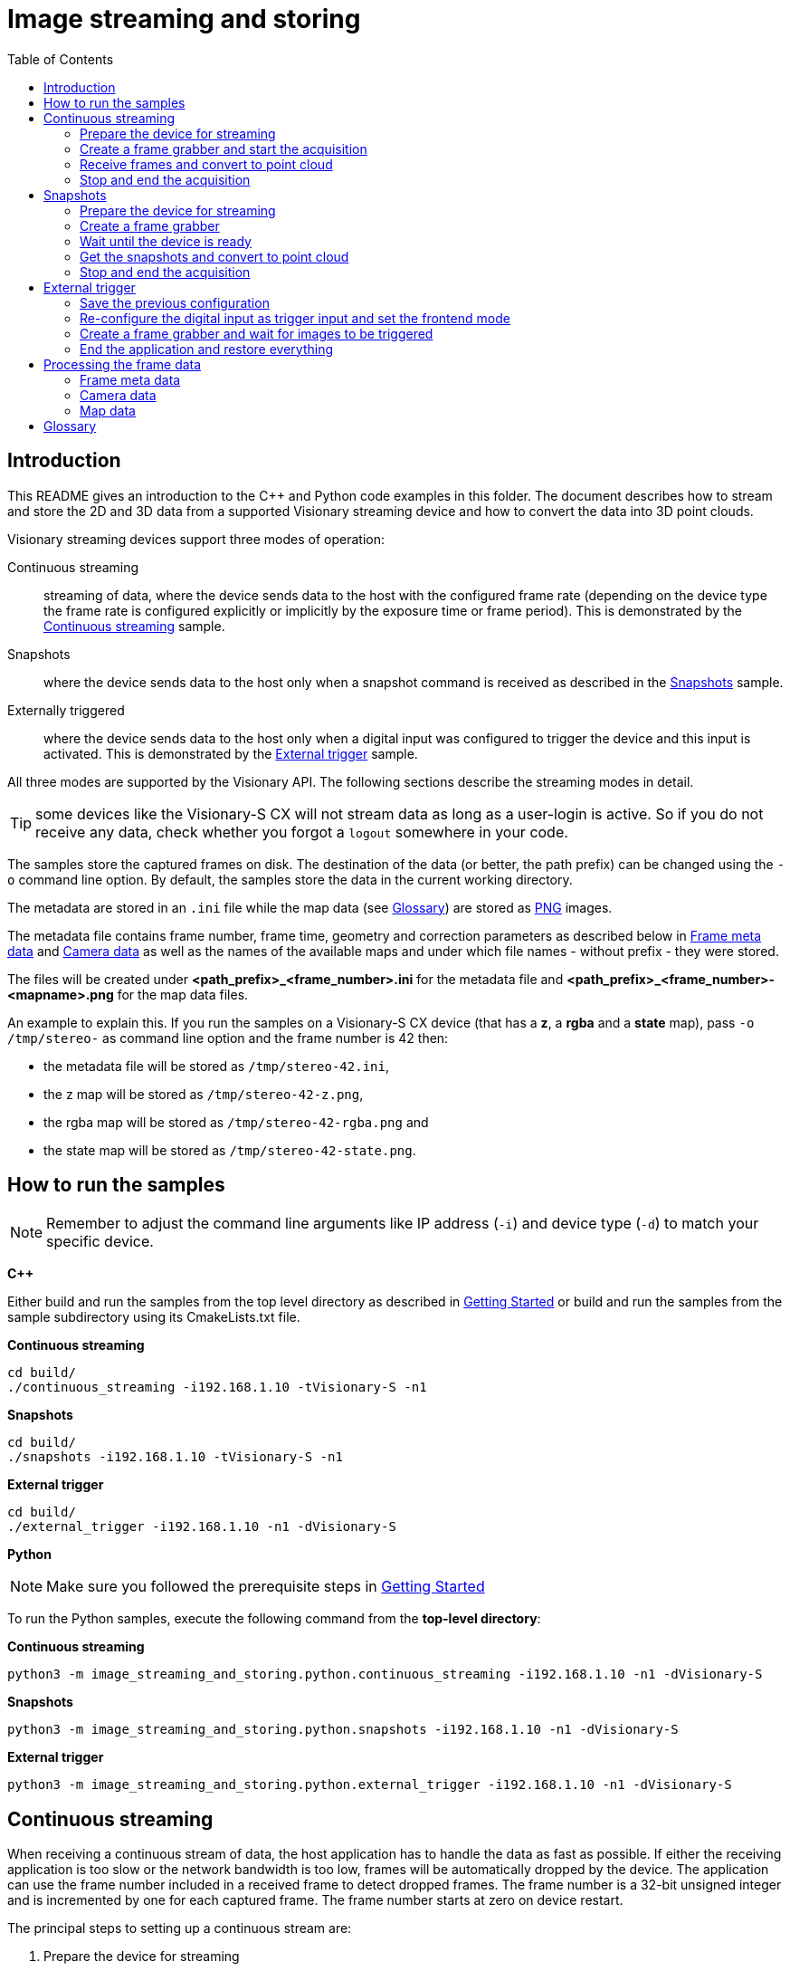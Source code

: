 = Image streaming and storing
:toclevels: 4
:source-highlighter: rouge
:icons: font
:toc:

== Introduction

This README gives an introduction to the C++ and Python code examples in this folder. The document describes how to stream and store the 2D and 3D data from a supported Visionary streaming device and how to convert the data into 3D point clouds.

Visionary streaming devices support three modes of operation:

Continuous streaming::
  streaming of data, where the device sends data to the host with the configured frame rate (depending on the device type the frame rate is configured explicitly or implicitly by the exposure time or frame period). This is demonstrated by the <<Continuous streaming>> sample.

Snapshots::
  where the device sends data to the host only when a snapshot command is received as described in the <<Snapshots>> sample.

Externally triggered::
  where the device sends data to the host only when a digital input was configured to trigger the device and this input is activated. This is demonstrated by the <<External trigger>> sample.

All three modes are supported by the Visionary API. The following sections describe the streaming modes in detail.

TIP: some devices like the Visionary-S CX will not stream data as long as a user-login is active. So if you do not receive any data, check whether you
     forgot a `logout` somewhere in your code.


The samples store the captured frames on disk. The destination of the data (or better, the path prefix) can be changed using the `-o` command line option.
By default, the samples store the data in the current working directory.

The metadata are stored in an `.ini` file while the map data (see <<Glossary>>) are stored as link:https://en.wikipedia.org/wiki/Portable_Network_Graphics[PNG] images.

The metadata file contains frame number, frame time, geometry and correction parameters as described below in <<Frame meta data>> and <<Camera data>>
as well as the names of the available maps and under which file names - without prefix - they were stored.

The files will be created under *<path_prefix>_<frame_number>.ini* for the metadata file and *<path_prefix>_<frame_number>-<mapname>.png* for the map data files.

An example to explain this. If you run the samples on a Visionary-S CX device (that has a *z*, a *rgba* and a *state* map),
pass `-o /tmp/stereo-` as command line option and the frame number is 42 then:

* the metadata file will be stored as `/tmp/stereo-42.ini`,
* the z map will be stored as `/tmp/stereo-42-z.png`,
* the rgba map will be stored as `/tmp/stereo-42-rgba.png` and
* the state map will be stored as `/tmp/stereo-42-state.png`.

== How to run the samples

[NOTE]
====
Remember to adjust the command line arguments like IP address (`-i`) and device type (`-d`) to match your specific device.
====

**C++**

:relfileprefix: ../
Either build and run the samples from the top level directory as described in xref:README.adoc#getting-started[Getting Started] or build and run the samples from the sample subdirectory using its CmakeLists.txt file.

**Continuous streaming**
[source,bash]
----
cd build/
./continuous_streaming -i192.168.1.10 -tVisionary-S -n1
----

**Snapshots**
[source,bash]
----
cd build/
./snapshots -i192.168.1.10 -tVisionary-S -n1
----

**External trigger**
[source,bash]
----
cd build/
./external_trigger -i192.168.1.10 -n1 -dVisionary-S
----

**Python**

[NOTE]
====
Make sure you followed the prerequisite steps in xref:README.adoc#getting-started[Getting Started]
====

To run the Python samples, execute the following command from the **top-level directory**:

**Continuous streaming**
[source,bash]
----
python3 -m image_streaming_and_storing.python.continuous_streaming -i192.168.1.10 -n1 -dVisionary-S
----

**Snapshots**
[source,bash]
----
python3 -m image_streaming_and_storing.python.snapshots -i192.168.1.10 -n1 -dVisionary-S
----

**External trigger**
[source,bash]
----
python3 -m image_streaming_and_storing.python.external_trigger -i192.168.1.10 -n1 -dVisionary-S
----

== Continuous streaming

When receiving a continuous stream of data, the host application has to handle the data as fast as possible. If either the receiving application is too slow or the network bandwidth is too low, frames will be automatically dropped by the device. The application can use the frame number included in a received frame to detect dropped frames. The frame number is a 32-bit unsigned integer and is incremented by one for each captured frame. The frame number starts at zero on device restart.

The principal steps to setting up a continuous stream are:

1. Prepare the device for streaming
2. Create a frame grabber and start the acquisition
3. Receive frames from the data connection and convert to point cloud
4. Stop and end the acquisition

You will find the sample code in `cpp/continuous_streaming.cpp` and `python/continuous_streaming.py` respectively.


=== Prepare the device for streaming

First we need to initiate a communication using the device control channel to be able to send commands and query information from the device.

**C++**
[source,c++]
----
using namespace visionary;

  std::shared_ptr<VisionaryControl> visionaryControl = std::make_shared<VisionaryControl>(visionaryType);

  // Connect to devices control channel
  if (!visionaryControl->open(ipAddress))
  {
    std::fprintf(stderr, "Failed to open control connection to device.\n");

    return ExitCode::eControlCommunicationError;
  }
  
----

**Python**
[source,python]
----
device_control = Control(ip_address, cola_protocol, control_port)
    # Connect to devices control channel
    device_control.open()
    
----

To be synchronous with the device, we stop the device (it might already send data) and wait a short time until the stop command has been processed by the device and the data stream has been stopped.
If we omit this step, we might receive partial frame data as soon as we open the data streaming connection.

NOTE: It is ok to stop a device even if it is not streaming. In this case the stop command will be ignored by the device.

**C++**
[source,c++]
----
if (!visionaryControl->stopAcquisition())
  {
    std::fprintf(stderr, "Failed to stop acquisition.\n");

    return ExitCode::eControlCommunicationError;
  }

  
----

**Python**
[source,python]
----
device_control.stopStream()
    
----

On the communication layer this uses the `PLAYSTOP` method (see xref:HOW_TO_COLA_COMMANDS.adoc#_cola_telegram_listing[telegram listings]) to stop the device. This command works independently of the devices `frontendMode` variable and can be called from any user level.



=== Create a frame grabber and start the acquisition

Now we can create a frame grabber. It handles the data connection to the device and automatically re-establishes the data connection if it was lost.
It creates an internal thread that receives frames from the data connection and stores the most recently received frame for the application to retrieve. The frame grabber will automatically drop frames if the application does not receive frames fast enough.

**C++**

[source,c++]
----
pFrameGrabber = visionaryControl->createFrameGrabber();
    pDataHandler  = visionaryControl->createDataHandler();
    
----

With the frame grabber created we can then start the acquisition of the device.

[source,c++]
----
if (!visionaryControl->startAcquisition())
  {
    std::fprintf(stderr, "Failed to start acquisition.\n");

    return ExitCode::eControlCommunicationError;
  }
  
----

The data handler in the pointer variable `pDataHandler` contains all data received from the frame.

**Python**
[source,python]
----
device_control.startStream()
    
----

On the communication layer this uses the `PLAYSTART` method to start the device independently of the devices `frontendMode` variable and can be called from any user level.

For details on how to access the frame metadata and the maps see <<Processing the frame data>>.


=== Receive frames and convert to point cloud

Since the acquisition has started and the data connection is established, we can now receive frames from the frame grabber. In the example below we receive a limited number of frames, but in a real application we would receive frames until the application is stopped.

**C++**
[source,c++]
----
for (unsigned i = 0u; i < numberOfFrames; ++i)
  {
    if (transportProtocol == "TCP")
    {
      if (!pFrameGrabber->genGetNextFrame(pDataHandler))
      {
        visionaryControl->stopAcquisition();

        std::fprintf(stderr, "Frame timeout in continuous mode after %u frames\n", i);

        return ExitCode::eFrameTimeout;
      }
      else
      {
        std::printf("Frame received in continuous mode, frame #%" PRIu32 "\n", pDataHandler->getFrameNum());
        
----

**Python**
[source, python]
----
sensor_data = Data.Data()
    try:
        number_frames = count
        while number_frames > 0:
            if transport_protocol == "TCP":
                streaming_device.getFrame()
                whole_frame = streaming_device.frame
                sensor_data.read(whole_frame, convertToMM=False)
                print("Data Timestamp [YYYY-MM-DD HH:MM:SS.mm] = %04u-%02u-%02u %02u:%02u:%02u.%03u" % (
                    sensor_data.getDecodedTimestamp()))
                if sensor_data.hasDepthMap:
                    frame_number = sensor_data.depthmap.frameNumber
                    print("Data contains depth map data:")
                    if write_files:
                        print("=== Write PNG file: Frame number: {}".format(
                            frame_number))
                        writeFrame(device_type, sensor_data,
                                   os.path.join(img_dir, output_prefix))
                        print("=== Converting image to pointcloud")

                        # Non optimized
                        start_time = time.time()
                        world_coordinates, dist_data = convertToPointCloud(sensor_data.depthmap.distance,
                                                                           sensor_data.depthmap.intensity,
                                                                           sensor_data.depthmap.confidence,
                                                                           sensor_data.cameraParams, sensor_data.xmlParser.stereo)
                        end_time = time.time()
                        execution_time = end_time - start_time
                        print(
                            f"convertToPointCloud took: {execution_time:.3}s")

                        # Optimized
                        is_stereo = True if device_type == "Visionary-S" else False
                        start_time = time.time()
                        point_cloud = convertToPointCloudOptimized(sensor_data.depthmap.distance,
                                                                   sensor_data.depthmap.confidence,
                                                                   sensor_data.cameraParams, is_stereo)
                        end_time = time.time()
                        execution_time = end_time - start_time
                        print(
                            f"convertToPointCloudOptimized took: {execution_time:.3}s")

                        # Write output of the non optimized function to PLY
                        writePointCloudToPLY(os.path.join(
                            pcl_dir, "world_coordinates{}.ply".format(frame_number)), world_coordinates)

                        # Write output of the optimized function to PCD
                        writePointCloudToPCD(os.path.join(
                            pcl_dir, "world_coordinates{}.pcd".format(frame_number)), point_cloud.reshape(-1, point_cloud.shape[-1]))
            elif transport_protocol == "UDP":
                byte_arr = []
                myData, server = udp_socket.recvfrom(1024)
                print(f"========== new BLOB received ==========")
                print(f"Blob number: {((myData[1] << 8) | (myData[0]))}")
                print("server IP: {}".format(server[0]))
                # this is the port the server opens to transmit the data
                print("server port: {}".format(server[1]))
                print("========================================")
                # FIN Flag of Statemap in header is set when new BLOB begins
                while (myData[6].to_bytes(1, byteorder='big') != b'\x80'):
                    byte_arr.append(myData[14:])
                    print(
                        f"Fragment number: {((myData[2] << 8) | (myData[3]))}")
                    myData, server = udp_socket.recvfrom(1024)
                print(f"Fragment number: {((myData[2] << 8) | (myData[3]))}")
                byte_arr.append(myData[14:])  # Payload begins at byteindex 14
            number_frames -= 1
    except KeyboardInterrupt:
        print("Terminating")
    
----

=== Stop and end the acquisition

Finally, we need to end the data connection and stop the acquisition on the device. While this is optional, it is recommended to do this to ensure a clean shutdown of the device.

**C++**
[source,c++]
----
if (!visionaryControl->stopAcquisition())
  {
    std::fprintf(stderr, "Failed to stop acquisition.\n");

    return ExitCode::eControlCommunicationError;
  }
  
----

Now we release the frame grabber.

**C++**
[source,c++]
----
pFrameGrabber.reset();
    
----

This will stop the frame grabber thread and close the data connection to the device.
Since the frame grabber pointer is a smart pointer, the frame grabber will be automatically released when the pointer goes out of scope.
However, the frame grabber executes a thread join with the frame grabber thread when going out of scope.
The frame grabber thread polls for termination only after a frame read time out occurs, which can be _up to 5 seconds_. Consequently, the release of the frame grabber is blocked for the aforementioned time. With an explicit release, you can control the exact point in the code where the application is blocked.

Finally, we close the control connection to the device.

**Python**
[source,python]
----
device_control.login(Control.USERLEVEL_AUTH_CLIENT, 'CLIENT')
    if transport_protocol == "TCP":
        streaming_device.closeStream()
        streaming_settings.setBlobTcpPort(2114)
    elif transport_protocol == "UDP":
        udp_socket.close()
        # restoring back to TCP mode
        streaming_settings.setTransportProtocol(
            streaming_settings.PROTOCOL_TCP)
        streaming_settings.setBlobTcpPort(2114)
    
----

**C++**
[source,c++]
----
visionaryControl->close();
  
----

**Python**
[source,python]
----
device_control.login(Control.USERLEVEL_AUTH_CLIENT, 'CLIENT')
    if transport_protocol == "TCP":
        streaming_device.closeStream()
        streaming_settings.setBlobTcpPort(2114)
    elif transport_protocol == "UDP":
        udp_socket.close()
        # restoring back to TCP mode
        streaming_settings.setTransportProtocol(
            streaming_settings.PROTOCOL_TCP)
        streaming_settings.setBlobTcpPort(2114)
    
----

This is also optional, since the control connection will be closed automatically when the `VisionaryControl` instance goes out of scope. However, we recommend to close the control connection to make it explicit that the control connection is no longer used.


== Snapshots

In snapshot mode, the device will only send data to the host when a snapshot command is received.

IMPORTANT: A new snapshot command will only be processed by the device after the previous snapshot command has been processed. If the application sends snapshot commands faster than the device can process them, the device will drop the snapshot commands.

The principal steps to setting up a snapshot are similar to the steps for continuous streaming:

1. Prepare the device for streaming
2. Create a frame grabber
3. Wait until the device is ready to receive the snapshot command
4. Send a snapshot command to the device and receive the frame from the data connection
5. End the acquisition

The sample code can be found in `cpp/snapshots.cpp` and `python/snapshots.py`.


=== Prepare the device for streaming

The preparation step is identical to the preparation step for continuous streaming.

IMPORTANT: Snapshots can only be acquired when the continuous streaming is stopped.
           It is allowed to stop a device even if it is not streaming. In this case the stop command will be ignored by the device.

**C++**
[source,c++]
----
if (!visionaryControl->stopAcquisition())
  {
    std::fprintf(stderr, "Failed to stop acquisition.\n");

    return ExitCode::eControlCommunicationError;
  }

  
----

**Python**
[source,python]
----
device_control.stopStream()
    
----

=== Create a frame grabber

Not much to do here.

**C++**
[source,c++]
----
pFrameGrabber = visionaryControl->createFrameGrabber();

    // the data handler pointer will later contain the frame data
    pDataHandler = visionaryControl->createDataHandler();
    
----


=== Wait until the device is ready

It is essential not to overrun the device with snapshot commands as it will otherwise silently drop the snapshot commands.
A new snapshot command will be accepted when the frame acquisition cycle has ended.

A short digression:

When a frame is captured, the device internally performs several tasks

  - prepare the image capture, which usually takes only a few microseconds,
  - start the image exposure (for which the time is configured by the exposure time for Visionary-S CX while it is fixed for Visionary-T Mini CX),
  - read the data from the sensor,
  - applying image filter and sending the image data starts now, but
  - the sensor still waits for the configured frame period (or frame time) to be finished.

So when configuring a frame time that is much larger than the exposure time, even after all data was sent by the device
it might not be able to process a new snapshot trigger.

To time the snapshots correctly we need to make sure that snapshot commands are sent with time interval of at least one frame period.
For more stability some additional 1..2ms extra time is recommended.

In the sample we use a parameter `pollPeriodSpan` to wait for the device to be ready to receive the next snapshot command.

**C++**
[source,c++]
----
const auto timeSinceLastSnap = std::chrono::steady_clock::now() - lastSnapTime;

    if (timeSinceLastSnap < pollPeriodSpan)
    {
      auto timeToWait = pollPeriodSpan - timeSinceLastSnap;
      std::this_thread::sleep_for(timeToWait);
    }
    
----

**Python**
[source,python]
----
poll_period_span = poll_period_ms / 1000.0  # Convert milliseconds to seconds
    last_snap_time = time.time()
    
----

=== Get the snapshots and convert to point cloud

Now we are ready to trigger snapshots and receive the frames through the data connection.

On the communication layer this uses the `PLAYNEXT` method to trigger a snapshot and can be called from any user level.

**C++**
[source,c++]
----
lastSnapTime = std::chrono::steady_clock::now();
    if (!visionaryControl->stepAcquisition())
    {
      std::fprintf(stderr, "Failed to trigger a snapshot\n");

      return ExitCode::eControlCommunicationError;
    }

    if (transportProtocol == "TCP")
    {
      // the snapshot has possibly already arrived, so parameter onlyNewer is false
      if (!pFrameGrabber->genGetNextFrame(pDataHandler))
      {
        std::fprintf(stderr, "Frame timeout for snapshot\n");

        return ExitCode::eFrameTimeout;
      }
      else
      {
        std::printf("Frame received in snapshot mode, frame #%" PRIu32 "\n", pDataHandler->getFrameNum());
        if (storeData)
        {
          // write the frame to disk
          writeFrame(visionaryType, *pDataHandler, filePrefix);

          // Convert data to a point cloud
          std::vector<PointXYZ> pointCloud;
          pDataHandler->generatePointCloud(pointCloud);
          pDataHandler->transformPointCloud(pointCloud);

          // Write point cloud to PLY
          const std::string framePrefix  = std::to_string(pDataHandler->getFrameNum());
          std::string       plyFilePath  = framePrefix + "-pointcloud.ply";
          const char*       cPlyFilePath = plyFilePath.c_str();
          std::printf("Writing frame to %s\n", cPlyFilePath);

          if (visionaryType == VisionaryType::eVisionaryS)
            PointCloudPlyWriter::WriteFormatPLY(cPlyFilePath, pointCloud, pDataHandler->getRGBAMap(), true);
          else
            PointCloudPlyWriter::WriteFormatPLY(cPlyFilePath, pointCloud, pDataHandler->getIntensityMap(), true);
          std::printf("Finished writing frame to %s\n", cPlyFilePath);
        }
      }
    }
    else if (transportProtocol == "UDP")
    {
      // std::chrono::milliseconds wait_ms(50u);
      // std::this_thread::sleep_for(wait_ms);
      std::vector<ITransport::ByteBuffer> byte_arr;
      ITransport::ByteBuffer              buffer;
      int                                 received;
      std::size_t                         maxBytesToReceive = 1024;
      int                                 fragementNumber   = -1;

      // Receive from UDP Socket
      buffer.resize(maxBytesToReceive);
      received = udpSocket->read(buffer);

      std::cout << "========== new BLOB received ==========" << std::endl;
      std::cout << "Blob number: " << ((buffer[1] << 8) | buffer[0]) << std::endl;
      std::cout << "server IP: " << ipAddress << std::endl;
      std::cout << "========================================" << std::endl;

      // FIN Flag of Statemap in header is set when new BLOB begins
      // Dont continue the loop if two consecutive fragmentnumbers are the same,
      // except at the beginning where two consecutive fragmentNumber can be zero
      while ((buffer[6] != 0x80)
             && ((fragementNumber - ((buffer[2] << 8) | buffer[3]) != 0)
                 || !((fragementNumber != 0) && ((buffer[2] << 8) | buffer[3]) != 0)))
      {
        fragementNumber = ((buffer[2] << 8) | buffer[3]);
        ITransport::ByteBuffer fragment(buffer.begin() + 14, buffer.end()); // Payload begins at byteindex 14
        byte_arr.push_back(fragment);
        std::cout << "Fragment number: " << ((buffer[2] << 8) | buffer[3]) << std::endl;
        buffer.resize(maxBytesToReceive); // just to be sure capacity is at least maxBytesToReceive // lookup
                                          // std::vector<uint8_t> capacity
        received = udpSocket->read(buffer);
      }
      std::cout << "Fragment number: " << ((buffer[2] << 8) | buffer[3]) << std::endl;
      ITransport::ByteBuffer last_fragment(buffer.begin() + 14, buffer.end()); // Payload begins at byteindex 14
      byte_arr.push_back(last_fragment);

      if (buffer[6] != 0x80)
      {
        visionaryControl->login(IAuthentication::UserLevel::SERVICE, "CUST_SERV");
        // reset to TCP
        setTransportProtocol(visionaryControl, "TCP");
        setBlobTcpPort(visionaryControl, 2114);
        visionaryControl->logout();
        visionaryControl->close();
        std::cout << "Abort UDP stream: FIN flag not reached." << std::endl;
        return ExitCode::eStreamCommunicationError;
      }
    }
    
----

**Python**
[source,python]
----
# now we are not too fast and can trigger a snapshot
        last_snap_time = time.time()
        device_control.singleStep()
        if transport_protocol == "TCP":
            streaming_device.getFrame()
            whole_frame = streaming_device.frame
            sensor_data.read(whole_frame, convertToMM=False)
            print("Data Timestamp [YYYY-MM-DD HH:MM:SS.mm] = %04u-%02u-%02u %02u:%02u:%02u.%03u" % (
                sensor_data.getDecodedTimestamp()))
            if sensor_data.hasDepthMap:
                frame_number = sensor_data.depthmap.frameNumber
                print("Data contains depth map data:")
                if write_files:
                    print("=== Write PNG file: Frame number: {}".format(frame_number))
                    writeFrame(device_type, sensor_data,
                               os.path.join(img_dir, output_prefix))
                    print("=== Converting image to pointcloud")

                    # Non optimized
                    start_time = time.time()
                    world_coordinates, dist_data = convertToPointCloud(sensor_data.depthmap.distance,
                                                                       sensor_data.depthmap.intensity,
                                                                       sensor_data.depthmap.confidence,
                                                                       sensor_data.cameraParams, sensor_data.xmlParser.stereo)
                    end_time = time.time()
                    execution_time = end_time - start_time
                    print(f"convertToPointCloud took: {execution_time:.3}s")

                    # Optimized
                    is_stereo = True if device_type == "Visionary-S" else False
                    start_time = time.time()
                    point_cloud = convertToPointCloudOptimized(sensor_data.depthmap.distance,
                                                               sensor_data.depthmap.confidence,
                                                               sensor_data.cameraParams, is_stereo)
                    end_time = time.time()
                    execution_time = end_time - start_time
                    print(
                        f"convertToPointCloudOptimized took: {execution_time:.5}s")

                    # Write output of the non optimized function to PLY
                    writePointCloudToPLY(os.path.join(
                        pcl_dir, "world_coordinates{}.ply".format(frame_number)), world_coordinates)

                    # Write output of the optimized function to PCD
                    writePointCloudToPCD(os.path.join(
                        pcl_dir, "world_coordinates{}.pcd".format(frame_number)), point_cloud.reshape(-1, point_cloud.shape[-1]))

        elif transport_protocol == "UDP":
            byte_arr = []
            myData, server = udp_socket.recvfrom(1024)
            print(f"========== new BLOB received ==========")
            print(f"Blob number: {((myData[1] << 8) | (myData[0]))}")
            print("server IP: {}".format(server[0]))
            # this is the port the server opens to transmit the data
            print("server port: {}".format(server[1]))
            print("========================================")
            # FIN Flag of Statemap in header is set when new BLOB begins
            while (myData[6].to_bytes(1, byteorder='big') != b'\x80'):
                byte_arr.append(myData[14:])
                print(f"Fragment number: {((myData[2] << 8) | (myData[3]))}")
                myData, server = udp_socket.recvfrom(1024)
            print(f"Fragment number: {((myData[2] << 8) | (myData[3]))}")
            byte_arr.append(myData[14:])  # Payload begins at byteindex 14
        
----

=== Stop and end the acquisition

Since taking a snapshot leaves the device in a stopped state, we do not need to stop the acquisition. However, we release the frame grabber

**C++**
[source,c++]
----
pFrameGrabber.reset();
    
----

**Python**
[source,python]
----
device_control.login(Control.USERLEVEL_AUTH_CLIENT, 'CLIENT')
    if transport_protocol == "TCP":
        streaming_device.closeStream()
        streaming_settings.setBlobTcpPort(2114)
    elif transport_protocol == "UDP":
        udp_socket.close()
        # restoring back to TCP mode
        streaming_settings.setTransportProtocol(
            streaming_settings.PROTOCOL_TCP)
        streaming_settings.setBlobTcpPort(2114)
    
----

and close the control connection to the device.

**C++**
[source,c++]
----
visionaryControl->logout();
  visionaryControl->close();
  
----

**Python**
[source,python]
----
device_control.logout()
    device_control.close()
    
----

== External trigger

In external trigger mode, the device will only send data to the host when a digital input is activated.

For the external trigger sample you need to be able

  * to generate a short pulse _SENS_IN1_ (only) for a Visionary-S CX or
  * to generate a rising edge on the configured trigger input for a Visionary-T Mini CX.

[IMPORTANT]
====
The Visionary-S CX trigger pulse is level-active, i.e. it captures new frames as long as the trigger input is active. Usually a trigger pulse thus should be shorter than the frame period.

On the Visionary-T Mini CX a trigger pulse is edge-active, i.e. it captures new frames only when the trigger input is activated.
====

Contrary to the two modes described above, this mode can only be used after the devices' digital inputs (and possibly the *trigger busy* output for the Visionary-T Mini CX) and the frontend mode have been configured accordingly.

The precise configuration differs between Visionary-S CX and the Visionary-T Mini CX, yet the principle sequence is common to both devices:

1. Save the previous configuration.
2. re-configure the digital input as trigger input (and optionally the trigger busy output)
3. Configure the frontend mode to enable the external trigger mode.
4. Create a frame grabber.
5. Wait for images to be triggered.
6. Stop the acquisition.
7. Restore the previous frontend mode and digital input configuration

The sample is quite detailed, not all code may be necessary in your application.

The steps for saving and restoring the previous configuration are a precautionary measure to ensure that the device is in a known state after the sample application has finished. In your application you might want to skip these steps if you configure your device to the desired state right from the start.

The configuration can also be avoided if it is either done once in the Sopas ET UI or a specific configuration script and then stored permanently on the device.

WARNING: Both the digital input configuration and the `frontendMode` variable are a device configuration variables that can be permanently stored on the device.
  While the external trigger sample is active, please do not call the `WriteEeprom` Sopas method or press _Store permanently_ in the Sopas ET UI.
  This will overwrite the device configuration and might lead to unexpected behavior of the device after the next power cycle the device will remain in the configured trigger mode.

The sample code can be found in `cpp/external_trigger.cpp` and `python/external_trigger.py`.


=== Save the previous configuration

To be able to restore the previous configuration, we first need to query the current configuration. This is done by reading the `frontendMode` variable

**C++**
[source,c++]
----
const visionary::FrontendMode = readFrontendMode(rVisionaryControl);
----

and the current digital input configuration (before it is changed).
The enumeration type and thus the code used to read-back and set the pin functions differs slightly between input-only pins of Visionary-S CX (*SENS_IN1* and *SENS_IN2*)

[source,c++]
----
const visionary::InputFunctionType fct = readDioFunction(rVisionaryControl, visionary::DInPort::eSENS_IN1);
----

and bidirectional pins (*INOUT1*, *INOUT2*...)

[source,c++]
----
const visionary::IOFunctionType fct = readDioFunction(rVisionaryControl, visionary::DioPort::eINOUT1);
----

Optionally we can also enable the trigger _busy output_ for the Visionary-T Mini CX, in this example for *INOUT2*. Hence, we read the current state to be able to restore it later.

[source,c++]
----
const visionary::IOFunctionType fct = readDioFunction(rVisionaryControl, visionary::DioPort::eINOUT2);
----

**Python**
[source,python]
----
def read_configuration(device_control: Control, port_names: DioPortNames) -> Configuration:
    configuration = Configuration()
    configuration.frontend_mode = device_control.getFrontendModeEnum()

    if port_names.trigger_in_name:
        configuration.trigger_in_fct = readDioFunction(
            device_control, port_names.trigger_in_name)

    if port_names.busy_out_name:
        configuration.busy_out_fct = readDioFunction(
            device_control, port_names.busy_out_name)

    return configuration

def readDioFunction(device_control, trigger_name):
    # try whether our name is an input port
    try:
        p_var_name = getInFunctionVarName(trigger_name)
        resp = device_control.readVariable(p_var_name.encode())
        input_function_type = struct.unpack('>B', resp)[0]
        return InputFunctionType(input_function_type)
    # if not, it must be an in/out port
    except ValueError:
        p_var_name = getInOutFunctionVarName(trigger_name)
        resp = device_control.readVariable(p_var_name.encode())
        io_function_type = struct.unpack('>B', resp)[0]
        return IOFunctionType(io_function_type)
----


=== Re-configure the digital input as trigger input and set the frontend mode


NOTE: The Visionary-S CX has a low-latency hardware trigger that allows the acquisition of images with a minimal delay. This restricts the pin that can be used as trigger input to _SENS_IN1_.

Since the configuration is only available with at least user-level _Authorized client_
a link:../userlevels_and_passwords/readme.adoc[login/logout sequence] is required.

**C++**
[source,c++]
----
if (!visionaryControl.login(IAuthentication::UserLevel::AUTHORIZED_CLIENT, "CLIENT"))
{
  ... error handling ...
}
----

**Python**
[source,python]
----
# Login as authorized client
device_control.login(Control.USERLEVEL_AUTH_CLIENT, 'CLIENT')
----

Now we can modify the digital input configuration, in our example for *INOUT1* of a Visionary-T Mini CX.

**C++**
[source,c++]
----
writeDioFunction(visionaryControl, visionary::DioPort::eINOUT1, visionary::IOFunctionType::eTrigger);
----

Further on a Visionary-T Mini CX a pin can be configured as _trigger busy_ output and will be activated as long as a previous trigger
is still processed. This can be used to make sure a trigger pulse can be processed by the device. In our example we configure *INOUT2* as _trigger busy_ output.

[source,c++]
----
writeDioFunction(visionaryControl, visionary::DioPort::eINOUT2, visionary::IOFunctionType::eTriggerBusy);
----

The external trigger mode needs a specific value for the frontend mode. The required frontend mode differs between Visionary-S CX with the hardware trigger input and the Visionary-T Mini CX with the software based trigger input.

Visionary-S CX requires a special external trigger mode to be used

[source,c++]
----
writeFrontendMode(visionaryControl, visionary::FrontendMode::eExternalTrigger);
----

while the Visionary-T Mini CX frontend simply needs to be stopped.

[source,c++]
----
writeFrontendMode(visionaryControl, visionary::FrontendMode::eStopped);
----

**Python**
[source,python]
----
new_config = Configuration()
# the expected frontend mode for external trigger operation
# differs between Visionary-T Mini and the rest.
if device_type == "Visionary-T Mini":
    new_config.frontend_mode = FrontendMode.Stopped
else:
    new_config.frontend_mode = FrontendMode.ExternalTrigger

new_config.trigger_in_fct = InputFunctionType.Trigger
new_config.trigger_in_fct_2 = IOFunctionType.Trigger
new_config.busyOutFct = IOFunctionType.TriggerBusy

print("New config:", new_config)

# write the new configuration
write_configuration(device_control, port_names, new_config)
----


Finally, we log out from the user level _Authorized client_.

**C++**
[source,c++]
----
if (!visionaryControl.logout())
{
  ... error handling ...
}
----

**Python**
[source,python]
----
# logout after settings have been done
device_control.logout()
----

=== Create a frame grabber and wait for images to be triggered

As described above for the other operation modes, we create a frame grabber instance after a short delay to give the device time to process the configuration changes.

**C++**
[source,c++]
----
std::this_thread::sleep_for(std::chrono::milliseconds(100));
  
----

**Python**
[source,python]
----
sleep(0.1)
    
----

**C++**
[source,c++]
----
std::shared_ptr<VisionaryData>    pDataHandler  = nullptr;
  std::unique_ptr<FrameGrabberBase> pFrameGrabber = nullptr;

  if (transportProtocol == "TCP")
  {
    //-----------------------------------------------
    // create a frame grabber suitable for the Visionary type used in visionaryControl
    pFrameGrabber = visionaryControl->createFrameGrabber();
    // the data handler pointer will later contain the frame data
    pDataHandler = visionaryControl->createDataHandler();
  }
  
----

and wait for images to arrive after a trigger signal was received

[source,c++]
----
while (!pFrameGrabber->genGetNextFrame(pDataHandler, false))
        ;

      // finally we got a frame
      std::printf("Frame received in external trigger mode, frame #%" PRIu32 "\n", pDataHandler->getFrameNum());
      
----

**Python**
[source,python]
----
# wait for external trigger
    sensor_data = Data.Data()
    interrupted = False
    for i in range(count):
        frame_number = None
        print("Waiting for the trigger, press ctrl-C to abort")
        while not interrupted:
            try:
                if transport_protocol == "TCP":
                    streaming_device.getFrame()
                    wholeFrame = streaming_device.frame
                    sensor_data.read(wholeFrame, convertToMM=False)
                    print("Data Timestamp [YYYY-MM-DD HH:MM:SS.mm] = %04u-%02u-%02u %02u:%02u:%02u.%03u" % (
                        sensor_data.getDecodedTimestamp()))
                    if sensor_data.depthmap.frameNumber != frame_number:
                        print(
                            f"Frame received in external trigger mode, frame #{sensor_data.depthmap.frameNumber}")
                        if write_files:
                            print("=== Write PNG file: Frame number: {}".format(
                                frame_number))
                            writeFrame(device_type, sensor_data,
                                       os.path.join(img_dir, output_prefix))
                            print("=== Converting image to pointcloud")

                            # Non optimized
                            start_time = time.time()
                            world_coordinates, dist_data = convertToPointCloud(sensor_data.depthmap.distance,
                                                                               sensor_data.depthmap.intensity,
                                                                               sensor_data.depthmap.confidence,
                                                                               sensor_data.cameraParams, sensor_data.xmlParser.stereo)
                            end_time = time.time()
                            execution_time = end_time - start_time
                            print(
                                f"convertToPointCloud took: {execution_time:.3}s")

                            # Optimized
                            is_stereo = True if device_type == "Visionary-S" else False
                            start_time = time.time()
                            point_cloud = convertToPointCloudOptimized(sensor_data.depthmap.distance,
                                                                       sensor_data.depthmap.confidence,
                                                                       sensor_data.cameraParams, is_stereo)
                            end_time = time.time()
                            execution_time = end_time - start_time
                            print(
                                f"convertToPointCloudOptimized took: {execution_time:.3}s")

                            # Write output of the non optimized function to PLY
                            writePointCloudToPLY(os.path.join(
                                pcl_dir, "world_coordinates{}.ply".format(frame_number)), world_coordinates)

                            # Write output of the optimized function to PCD
                            writePointCloudToPCD(os.path.join(
                                pcl_dir, "world_coordinates{}.pcd".format(frame_number)), point_cloud.reshape(-1, point_cloud.shape[-1]))
                        frame_number = sensor_data.depthmap.frameNumber
                        break
                elif transport_protocol == "UDP":
                    byte_arr = []
                    myData, server = udp_socket.recvfrom(1024)
                    print(f"========== new BLOB received ==========")
                    print(f"Blob number: {((myData[1] << 8) | (myData[0]))}")
                    print("server IP: {}".format(server[0]))
                    # this is the port the server opens to transmit the data
                    print("server port: {}".format(server[1]))
                    print("========================================")
                    # FIN Flag of Statemap in header is set when new BLOB begins
                    while (myData[6].to_bytes(1, byteorder='big') != b'\x80'):
                        byte_arr.append(myData[14:])
                        print(
                            f"Fragment number: {((myData[2] << 8) | (myData[3]))}")
                        myData, server = udp_socket.recvfrom(1024)
                    print(
                        f"Fragment number: {((myData[2] << 8) | (myData[3]))}")
                    # Payload begins at byteindex 14
                    byte_arr.append(myData[14:])
            except Exception:
                continue  # Continue the loop if a timeout occurs
            except KeyboardInterrupt:
                print("Interrupted by user")
                interrupted = True
                break
    
----

Note that the frame grabber may time out when the time until an external trigger occurs is too long.
To avoid that, the samples uses a loop until `getGenNextFrame` returns _true_ indicating that a frame was received.


=== End the application and restore everything

Finally, we release the frame grabber

**C++**
[source,c++]
----
pFrameGrabber.reset();
    setBlobTcpPort(visionaryControl, 2114);
    
----

and write back the saved configuration as described xref:_save_the_previous_configuration[above]. Finally, we close the control connection to the device.

**Python**
[source,python]
----
# Login as authorized client
    device_control.login(Control.USERLEVEL_AUTH_CLIENT, 'CLIENT')
    # restore the old configuration
    write_configuration(device_control, port_names, old_config)
    print("Restored old configuration.")
    
----

[source,python]
----
device_control.logout()
    device_control.close()
    
----

== Processing the frame data

In the sample we use the generic method to receive a frame from the frame grabber. This works for any supported Visionary device. However, using this pointer we can only receive common data like frame number, frame timestamp or map geometry as shown in <<Frame meta data>> and <<Camera data>>. To access the map data the pointer has to be cast to the correct device dependent type as explained below in <<Map data>>.


=== Frame meta data

The frame meta data contains

  * the frame number and
  * the frame timestamp (in a specific format, see the `VisionaryData` class for details), and for convenience also
  * the frame timestamp in milliseconds since an unspecified variable epoch (can be device reboot, the last re-initialization/re-configuration or the Unix epoch January 1, 1970, 00:00:00 UTC).

The latter is most useful if you - as we highly recommend - work with relative frame times.

It is accessed like this

**C++**
[source,c++]
----
const std::uint32_t frameNumber = rDataHandler.getFrameNum();
  const std::uint64_t timestamp   = rDataHandler.getTimestamp();
  
----

**Python**
[source,python]
----
config.set('frame', 'framenumber', str(data.changedCounter))
        config.set('frame', 'timestamp', str(data.parsing_time_s))
        
----


=== Camera data

You can access the frame geometry either using

**C++**
[source,c++]
----
const int width  = rDataHandler.getWidth();
  const int height = rDataHandler.getHeight();
  
----

**Python**
[source,python]
----
config.set('frame', 'width', str(data.xmlParser.imageWidth))
        config.set('frame', 'height', str(data.xmlParser.imageHeight))
        
----

which is a shortcut for

**C++**
[source,c++]
----
double int width = rCameraParameters.width;
double int height = rCameraParameters.height;
----

**Python**
[source,python]
----
width = data.cameraParams.width
height = data.cameraParams.height
----

after obtaining the camera parameter structure

**C++**
[source,c++]
----
const visionary::CameraParameters& rCameraParameters = rDataHandler.getCameraParameters();
  
----

This structure also gives access to the intrinsic camera parameters,

[source,c++]
----
const double cx = rCameraParameters.cx;
  const double cy = rCameraParameters.cy;
  const double fx = rCameraParameters.fx;
  const double fy = rCameraParameters.fy;
  
----

**Python**
[source,python]
----
config.add_section('intrinsics')
        config.set('intrinsics', 'cx', str(data.xmlParser.cx))
        config.set('intrinsics', 'cy', str(data.xmlParser.cy))
        config.set('intrinsics', 'fx', str(data.xmlParser.fx))
        config.set('intrinsics', 'fy', str(data.xmlParser.fy))
        
----

the lens distortion parameters,

**C++**
[source,c++]
----
const double k1 = rCameraParameters.k1;
  const double k2 = rCameraParameters.k2;
  const double p1 = rCameraParameters.p1;
  const double p2 = rCameraParameters.p2;
  const double k3 = rCameraParameters.k3;
  
----

**Python**
[source,python]
----
config.add_section('lensdistortion')
        config.set('lensdistortion', 'k1', str(data.xmlParser.k1))
        config.set('lensdistortion', 'k2', str(data.xmlParser.k2))
        config.set('lensdistortion', 'p1', str(data.xmlParser.p1))
        config.set('lensdistortion', 'p2', str(data.xmlParser.p2))
        config.set('lensdistortion', 'k3', str(data.xmlParser.k3))
        
----

and the extrinsic camera parameters, or more specifically the transformation from the camera coordinate system to the world coordinate system defined in the device's mounting settings.

**C++**
[source,c++]
----
const double* const pCam2worldMatrix = rCameraParameters.cam2worldMatrix;
  
----

**Python**
[source,python]
----
cam2worldMatrix_str = ' '.join(
            map(str, data.cameraParams.cam2worldMatrix))
        config.set('cam2world', 'cam2worldMatrix', cam2worldMatrix_str)
        
----

For historical reasons we also have the focal to ray-cross distance value

**C++**
[source,c++]
----
const double f2rc = rCameraParameters.f2rc;
  
----

**Python**
[source,python]
----
config.add_section('cam2world')
        config.set('cam2world', 'f2rc', str(data.xmlParser.f2rc))
        
----

which is the distance along the optical axis from the focal point to the reference point, i.e. the origin of the camera coordiante system.

IMPORTANT: In principle, the focal to ray-cross value needs to be subtracted from the z-coordinate of the point obtained *after* the lens-hole transformation and *before* the camera to world transformation to get the correct z-coordinate in the world coordinate system. For Visionary-T Mini CX the focal to ray-cross parameter is set to zero. Instead, it is included in the translation part of the camera-to-world transformation matrix.


=== Map data

To access device type specific data like maps, we have to cast the data handler pointer `pDataHandler` to the correct type. This type depends on the visionary device type and is

  * `VisionarySData` for the Visionary-S (device type `VisionaryType::eVisionaryS`), or
  * `VisionaryTMiniData` for the Visionary-T Mini (device type `VisionaryType::eVisionaryTMini`).

For the Visionary-S CX the map data is accessed like this

**C++**
[source,c++]
----
// cast to specific visionary data type
      const VisionarySData& rVisionarySData = dynamic_cast<const VisionarySData&>(rDataHandler);
      
----

**Python**
[source,python]
----
# rgba
        rgba_data = np.uint32(np.reshape(data.depthmap.intensity, (512, 640)))
        rgba_data = np.frombuffer(rgba_data, np.uint8)
        rgba_data = np.reshape(rgba_data, (512, 640, 4))
        bgra_data = cv2.cvtColor(rgba_data, cv2.COLOR_RGBA2BGRA)
        cv2.imwrite(file_prefix + frame_prefix + "-bgra.png",
                    bgra_data, [cv2.IMWRITE_PNG_COMPRESSION, 0])
        tagAndName = TagAndName("bgra", frame_prefix + "-bgra.png")
        mapdescs.append(tagAndName)

        # z
        zmap_data = np.array(
            data.depthmap.distance, dtype=np.uint16).reshape((height, width))
        cv2.imwrite(file_prefix + frame_prefix + "-z.png",
                    zmap_data, [cv2.IMWRITE_PNG_COMPRESSION, 0])
        tagAndName = TagAndName("z", frame_prefix + "-z.png")
        mapdescs.append(tagAndName)

        # state
        state_data = np.array(data.depthmap.confidence,
                              dtype=np.uint16).reshape((height, width))
        cv2.imwrite(file_prefix + frame_prefix + "-state.png",
                    state_data, [cv2.IMWRITE_PNG_COMPRESSION, 0])
        tagAndName = TagAndName("state", frame_prefix + "-state.png")
        mapdescs.append(tagAndName)
        
----

and for the Visionary-T Mini CX like this

**C++**
[source,c++]
----
// cast to specific visionary data type
      const VisionaryTMiniData& rVisionaryTMiniData = dynamic_cast<const VisionaryTMiniData&>(rDataHandler);
      
----

**Python**
[source,python]
----
# intensity
        intensity_data = np.array(
            data.depthmap.intensity, dtype=np.uint16).reshape((height, width))
        cv2.imwrite(file_prefix + frame_prefix + "-int.png",
                    intensity_data, [cv2.IMWRITE_PNG_COMPRESSION, 0])
        tagAndName = TagAndName("int", frame_prefix + "-int.png")
        mapdescs.append(tagAndName)

        # distance
        distance_data = np.array(
            data.depthmap.distance, dtype=np.uint16).reshape((height, width))
        cv2.imwrite(file_prefix + frame_prefix + "-dist.png",
                    distance_data, [cv2.IMWRITE_PNG_COMPRESSION, 0])
        tagAndName = TagAndName("dist", frame_prefix + "-dist.png")
        mapdescs.append(tagAndName)

        # confidence
        confidence_data = np.array(
            data.depthmap.confidence, dtype=np.uint16).reshape((height, width))
        cv2.imwrite(file_prefix + frame_prefix + "-conf.png",
                    confidence_data, [cv2.IMWRITE_PNG_COMPRESSION, 0])
        tagAndName = TagAndName("conf", frame_prefix + "-conf.png")
        mapdescs.append(tagAndName)
        
----


<<<
== Glossary

Map::
+
--
A map is an image that contains one aspect of the acquired data of the sensor for each pixel:

  * a depth map contains the distance data of the sensor (either as radial distance or cartesian z distance)
  * an intensity map contains the intensity data of the sensor
  * a color map contains the color data of the sensor
  * a status map contains a per-pixel bitmask describing whether the pixel is valid (bitmask is 0) or invalid (bitmask is not 0)
  * a confidence map contains the confidence data of the sensor

Not all maps are supported by all sensors, see the sensor specific documentation for details.
--

Frame::
    A frame contains all data from a single acquisition. This includes the depth map, the intensity or color map and the status or confidence map. The frame also contains metadata like the timestamp of the acquisition and the frame number.
